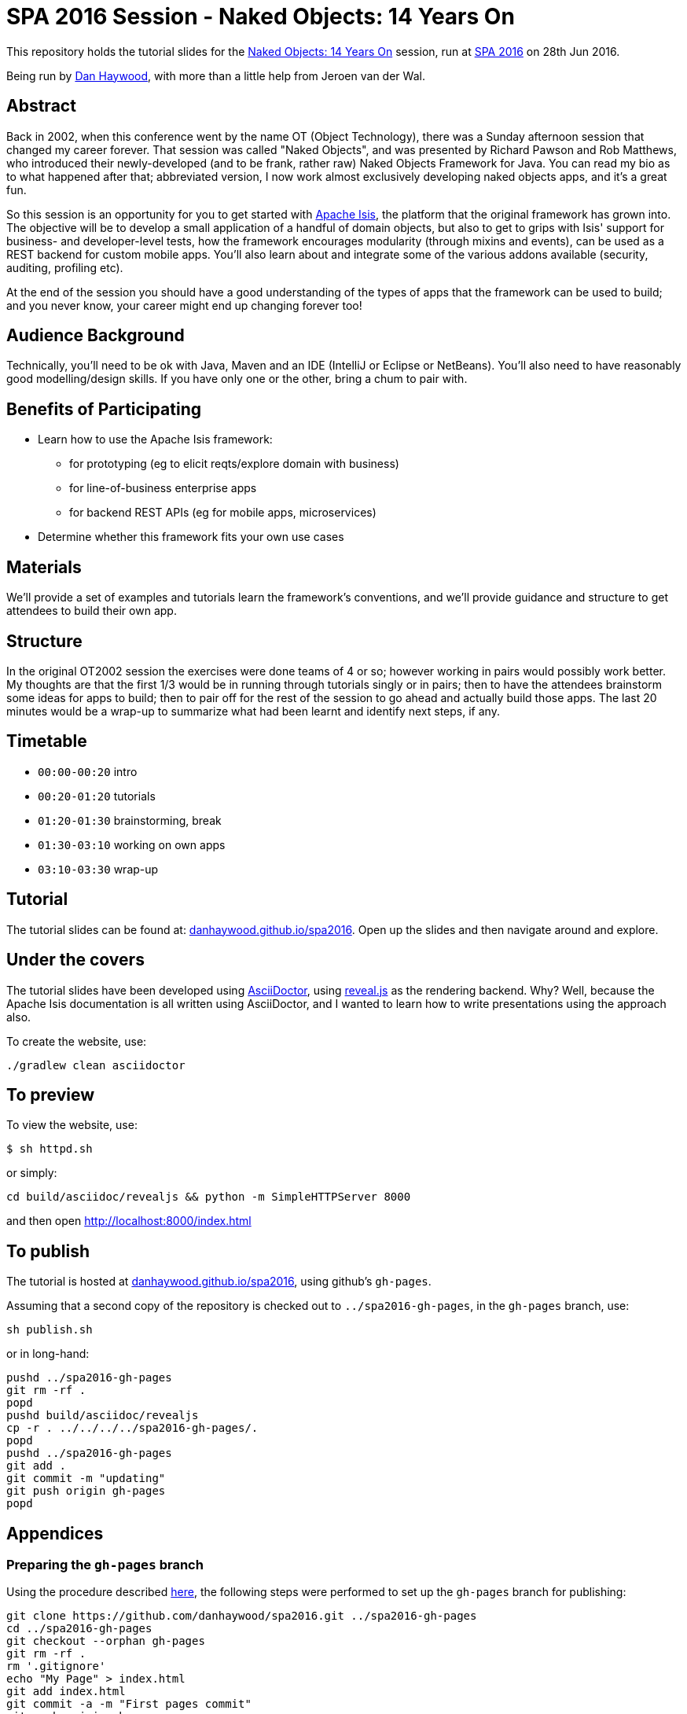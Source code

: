 = SPA 2016 Session - Naked Objects: 14 Years On

This repository holds the tutorial slides for the
link:http://www.spaconference.org/spa2016/sessions/session677.html[Naked Objects: 14 Years On] session, run at
link:http://spaconference.org/spa2016/[SPA 2016] on 28th Jun 2016.


Being run by link:http://www.spaconference.org/scripts/people.php?username=DanHaywood[Dan Haywood], with more than
a little help from Jeroen van der Wal.


== Abstract

Back in 2002, when this conference went by the name OT (Object Technology), there was a Sunday afternoon session that
changed my career forever.  That session was called "Naked Objects", and was presented by Richard Pawson and Rob
Matthews, who introduced their newly-developed (and to be frank, rather raw) Naked Objects Framework for Java.  You
can read my bio as to what happened after that; abbreviated version, I now work almost exclusively developing naked
objects apps, and it's a great fun.

So this session is an opportunity for you to get started with http://isis.apache.org/[Apache Isis], the platform that
the original framework has grown into.  The objective will be to develop a small application of a handful of domain
objects, but also to get to grips with Isis' support for business- and developer-level tests, how the framework
encourages modularity (through mixins and events), can be used as a REST backend for custom mobile apps.  You'll
also learn about and integrate some of the various addons available (security, auditing, profiling etc).

At the end of the session you should have a good understanding of the types of apps that the framework can be used to
build; and you never know, your career might end up changing forever too!




== Audience Background

Technically, you'll need to be ok with Java, Maven and an IDE (IntelliJ or Eclipse or NetBeans).  You'll also need to
have reasonably good modelling/design skills.  If you have only one or the other, bring a chum to pair with.


== Benefits of Participating

* Learn how to use the Apache Isis framework:
  - for prototyping (eg to elicit reqts/explore domain with business)
  - for line-of-business enterprise apps
  - for backend REST APIs (eg for mobile apps, microservices)
* Determine whether this framework fits your own use cases


== Materials

We'll provide a set of examples and tutorials learn the framework's conventions, and we'll provide guidance and structure to get attendees to build their own app.


== Structure

In the original OT2002 session the exercises were done teams of 4 or so; however working in pairs would possibly work
better.  My thoughts are that the first 1/3 would be in running through tutorials singly or in pairs; then to have the
attendees brainstorm some ideas for apps to build; then to pair off for the rest of the session to go ahead and
actually build those apps.  The last 20 minutes would be a wrap-up to summarize what had been learnt and identify
next steps, if any.


== Timetable

* `00:00-00:20` intro
* `00:20-01:20` tutorials
* `01:20-01:30` brainstorming, break
* `01:30-03:10` working on own apps
* `03:10-03:30` wrap-up


== Tutorial

The tutorial slides can be found at: link:http://danhaywood.github.io/spa2016[danhaywood.github.io/spa2016].  Open up
the slides and then navigate around and explore.


== Under the covers

The tutorial slides have been developed using link:http://asciidoctor.org/[AsciiDoctor], using
link:http://lab.hakim.se/reveal-js/[reveal.js] as the rendering backend.  Why?  Well, because the Apache Isis
documentation is all written using AsciiDoctor, and I wanted to learn how to write presentations using the approach
also.

To create the website, use:

[source,bash]
----
./gradlew clean asciidoctor
----


== To preview

To view the website, use:

[source,bash]
----
$ sh httpd.sh
----

or simply:

[source,bash]
----
cd build/asciidoc/revealjs && python -m SimpleHTTPServer 8000
----

and then open link:http://localhost:8000/index.html[http://localhost:8000/index.html]



== To publish

The tutorial is hosted at link:http://danhaywood.github.io/spa2016[danhaywood.github.io/spa2016], using github's
`gh-pages`.

Assuming that a second copy of the repository is checked out to `../spa2016-gh-pages`, in the `gh-pages` branch, use:

[source,bash]
----
sh publish.sh
----

or in long-hand:

[source,bash]
----
pushd ../spa2016-gh-pages
git rm -rf .
popd
pushd build/asciidoc/revealjs
cp -r . ../../../../spa2016-gh-pages/.
popd
pushd ../spa2016-gh-pages
git add .
git commit -m "updating"
git push origin gh-pages
popd
----




== Appendices

=== Preparing the `gh-pages` branch

Using the procedure described https://help.github.com/articles/creating-project-pages-manually/[here], the
following steps were performed to set up the `gh-pages` branch for publishing:

[source,bash]
----
git clone https://github.com/danhaywood/spa2016.git ../spa2016-gh-pages
cd ../spa2016-gh-pages
git checkout --orphan gh-pages
git rm -rf .
rm '.gitignore'
echo "My Page" > index.html
git add index.html
git commit -a -m "First pages commit"
git push origin gh-pages
----


=== IntelliJ

If you're using IntelliJ you can generate the IDE's files via:

 $ ./gradlew idea

Open the file _build/asciidoc/reveal/example-manual.html_ in your browser to see the generated revealjs file.
